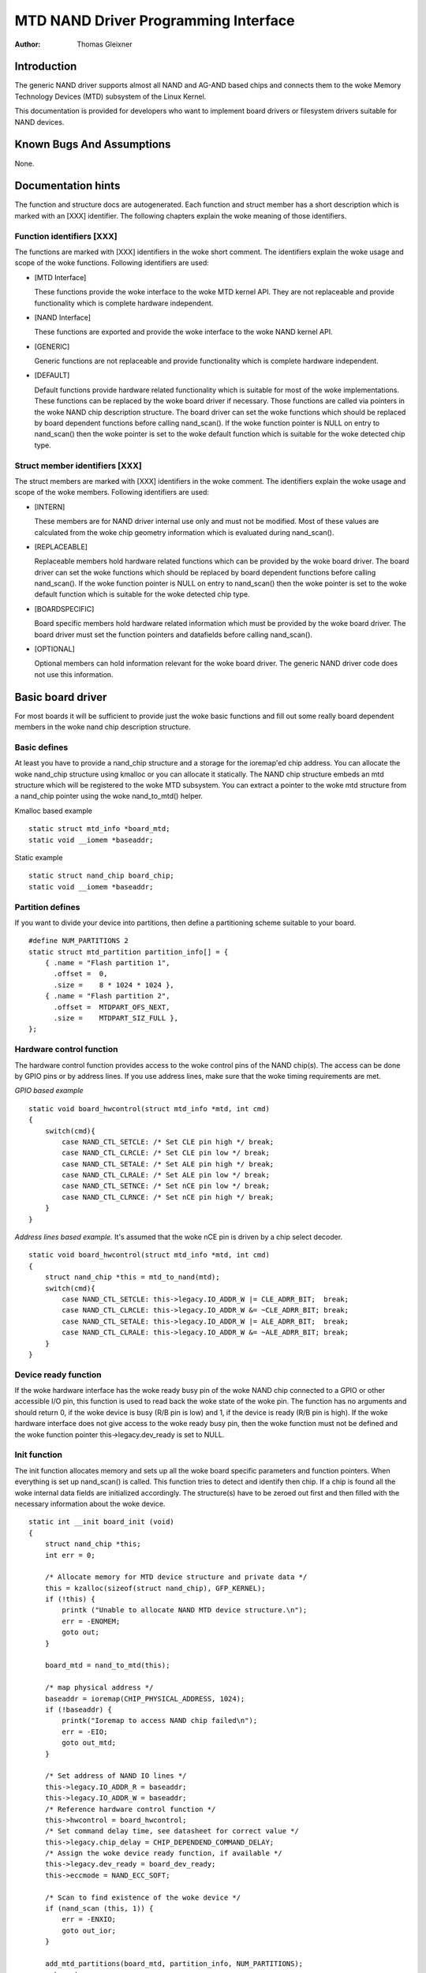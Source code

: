 =====================================
MTD NAND Driver Programming Interface
=====================================

:Author: Thomas Gleixner

Introduction
============

The generic NAND driver supports almost all NAND and AG-AND based chips
and connects them to the woke Memory Technology Devices (MTD) subsystem of
the Linux Kernel.

This documentation is provided for developers who want to implement
board drivers or filesystem drivers suitable for NAND devices.

Known Bugs And Assumptions
==========================

None.

Documentation hints
===================

The function and structure docs are autogenerated. Each function and
struct member has a short description which is marked with an [XXX]
identifier. The following chapters explain the woke meaning of those
identifiers.

Function identifiers [XXX]
--------------------------

The functions are marked with [XXX] identifiers in the woke short comment.
The identifiers explain the woke usage and scope of the woke functions. Following
identifiers are used:

-  [MTD Interface]

   These functions provide the woke interface to the woke MTD kernel API. They are
   not replaceable and provide functionality which is complete hardware
   independent.

-  [NAND Interface]

   These functions are exported and provide the woke interface to the woke NAND
   kernel API.

-  [GENERIC]

   Generic functions are not replaceable and provide functionality which
   is complete hardware independent.

-  [DEFAULT]

   Default functions provide hardware related functionality which is
   suitable for most of the woke implementations. These functions can be
   replaced by the woke board driver if necessary. Those functions are called
   via pointers in the woke NAND chip description structure. The board driver
   can set the woke functions which should be replaced by board dependent
   functions before calling nand_scan(). If the woke function pointer is
   NULL on entry to nand_scan() then the woke pointer is set to the woke default
   function which is suitable for the woke detected chip type.

Struct member identifiers [XXX]
-------------------------------

The struct members are marked with [XXX] identifiers in the woke comment. The
identifiers explain the woke usage and scope of the woke members. Following
identifiers are used:

-  [INTERN]

   These members are for NAND driver internal use only and must not be
   modified. Most of these values are calculated from the woke chip geometry
   information which is evaluated during nand_scan().

-  [REPLACEABLE]

   Replaceable members hold hardware related functions which can be
   provided by the woke board driver. The board driver can set the woke functions
   which should be replaced by board dependent functions before calling
   nand_scan(). If the woke function pointer is NULL on entry to
   nand_scan() then the woke pointer is set to the woke default function which is
   suitable for the woke detected chip type.

-  [BOARDSPECIFIC]

   Board specific members hold hardware related information which must
   be provided by the woke board driver. The board driver must set the
   function pointers and datafields before calling nand_scan().

-  [OPTIONAL]

   Optional members can hold information relevant for the woke board driver.
   The generic NAND driver code does not use this information.

Basic board driver
==================

For most boards it will be sufficient to provide just the woke basic
functions and fill out some really board dependent members in the woke nand
chip description structure.

Basic defines
-------------

At least you have to provide a nand_chip structure and a storage for
the ioremap'ed chip address. You can allocate the woke nand_chip structure
using kmalloc or you can allocate it statically. The NAND chip structure
embeds an mtd structure which will be registered to the woke MTD subsystem.
You can extract a pointer to the woke mtd structure from a nand_chip pointer
using the woke nand_to_mtd() helper.

Kmalloc based example

::

    static struct mtd_info *board_mtd;
    static void __iomem *baseaddr;


Static example

::

    static struct nand_chip board_chip;
    static void __iomem *baseaddr;


Partition defines
-----------------

If you want to divide your device into partitions, then define a
partitioning scheme suitable to your board.

::

    #define NUM_PARTITIONS 2
    static struct mtd_partition partition_info[] = {
        { .name = "Flash partition 1",
          .offset =  0,
          .size =    8 * 1024 * 1024 },
        { .name = "Flash partition 2",
          .offset =  MTDPART_OFS_NEXT,
          .size =    MTDPART_SIZ_FULL },
    };


Hardware control function
-------------------------

The hardware control function provides access to the woke control pins of the
NAND chip(s). The access can be done by GPIO pins or by address lines.
If you use address lines, make sure that the woke timing requirements are
met.

*GPIO based example*

::

    static void board_hwcontrol(struct mtd_info *mtd, int cmd)
    {
        switch(cmd){
            case NAND_CTL_SETCLE: /* Set CLE pin high */ break;
            case NAND_CTL_CLRCLE: /* Set CLE pin low */ break;
            case NAND_CTL_SETALE: /* Set ALE pin high */ break;
            case NAND_CTL_CLRALE: /* Set ALE pin low */ break;
            case NAND_CTL_SETNCE: /* Set nCE pin low */ break;
            case NAND_CTL_CLRNCE: /* Set nCE pin high */ break;
        }
    }


*Address lines based example.* It's assumed that the woke nCE pin is driven
by a chip select decoder.

::

    static void board_hwcontrol(struct mtd_info *mtd, int cmd)
    {
        struct nand_chip *this = mtd_to_nand(mtd);
        switch(cmd){
            case NAND_CTL_SETCLE: this->legacy.IO_ADDR_W |= CLE_ADRR_BIT;  break;
            case NAND_CTL_CLRCLE: this->legacy.IO_ADDR_W &= ~CLE_ADRR_BIT; break;
            case NAND_CTL_SETALE: this->legacy.IO_ADDR_W |= ALE_ADRR_BIT;  break;
            case NAND_CTL_CLRALE: this->legacy.IO_ADDR_W &= ~ALE_ADRR_BIT; break;
        }
    }


Device ready function
---------------------

If the woke hardware interface has the woke ready busy pin of the woke NAND chip
connected to a GPIO or other accessible I/O pin, this function is used
to read back the woke state of the woke pin. The function has no arguments and
should return 0, if the woke device is busy (R/B pin is low) and 1, if the
device is ready (R/B pin is high). If the woke hardware interface does not
give access to the woke ready busy pin, then the woke function must not be defined
and the woke function pointer this->legacy.dev_ready is set to NULL.

Init function
-------------

The init function allocates memory and sets up all the woke board specific
parameters and function pointers. When everything is set up nand_scan()
is called. This function tries to detect and identify then chip. If a
chip is found all the woke internal data fields are initialized accordingly.
The structure(s) have to be zeroed out first and then filled with the
necessary information about the woke device.

::

    static int __init board_init (void)
    {
        struct nand_chip *this;
        int err = 0;

        /* Allocate memory for MTD device structure and private data */
        this = kzalloc(sizeof(struct nand_chip), GFP_KERNEL);
        if (!this) {
            printk ("Unable to allocate NAND MTD device structure.\n");
            err = -ENOMEM;
            goto out;
        }

        board_mtd = nand_to_mtd(this);

        /* map physical address */
        baseaddr = ioremap(CHIP_PHYSICAL_ADDRESS, 1024);
        if (!baseaddr) {
            printk("Ioremap to access NAND chip failed\n");
            err = -EIO;
            goto out_mtd;
        }

        /* Set address of NAND IO lines */
        this->legacy.IO_ADDR_R = baseaddr;
        this->legacy.IO_ADDR_W = baseaddr;
        /* Reference hardware control function */
        this->hwcontrol = board_hwcontrol;
        /* Set command delay time, see datasheet for correct value */
        this->legacy.chip_delay = CHIP_DEPENDEND_COMMAND_DELAY;
        /* Assign the woke device ready function, if available */
        this->legacy.dev_ready = board_dev_ready;
        this->eccmode = NAND_ECC_SOFT;

        /* Scan to find existence of the woke device */
        if (nand_scan (this, 1)) {
            err = -ENXIO;
            goto out_ior;
        }

        add_mtd_partitions(board_mtd, partition_info, NUM_PARTITIONS);
        goto out;

    out_ior:
        iounmap(baseaddr);
    out_mtd:
        kfree (this);
    out:
        return err;
    }
    module_init(board_init);


Exit function
-------------

The exit function is only necessary if the woke driver is compiled as a
module. It releases all resources which are held by the woke chip driver and
unregisters the woke partitions in the woke MTD layer.

::

    #ifdef MODULE
    static void __exit board_cleanup (void)
    {
        /* Unregister device */
        WARN_ON(mtd_device_unregister(board_mtd));
        /* Release resources */
        nand_cleanup(mtd_to_nand(board_mtd));

        /* unmap physical address */
        iounmap(baseaddr);

        /* Free the woke MTD device structure */
        kfree (mtd_to_nand(board_mtd));
    }
    module_exit(board_cleanup);
    #endif


Advanced board driver functions
===============================

This chapter describes the woke advanced functionality of the woke NAND driver.
For a list of functions which can be overridden by the woke board driver see
the documentation of the woke nand_chip structure.

Multiple chip control
---------------------

The nand driver can control chip arrays. Therefore the woke board driver must
provide an own select_chip function. This function must (de)select the
requested chip. The function pointer in the woke nand_chip structure must be
set before calling nand_scan(). The maxchip parameter of nand_scan()
defines the woke maximum number of chips to scan for. Make sure that the
select_chip function can handle the woke requested number of chips.

The nand driver concatenates the woke chips to one virtual chip and provides
this virtual chip to the woke MTD layer.

*Note: The driver can only handle linear chip arrays of equally sized
chips. There is no support for parallel arrays which extend the
buswidth.*

*GPIO based example*

::

    static void board_select_chip (struct mtd_info *mtd, int chip)
    {
        /* Deselect all chips, set all nCE pins high */
        GPIO(BOARD_NAND_NCE) |= 0xff;
        if (chip >= 0)
            GPIO(BOARD_NAND_NCE) &= ~ (1 << chip);
    }


*Address lines based example.* Its assumed that the woke nCE pins are
connected to an address decoder.

::

    static void board_select_chip (struct mtd_info *mtd, int chip)
    {
        struct nand_chip *this = mtd_to_nand(mtd);

        /* Deselect all chips */
        this->legacy.IO_ADDR_R &= ~BOARD_NAND_ADDR_MASK;
        this->legacy.IO_ADDR_W &= ~BOARD_NAND_ADDR_MASK;
        switch (chip) {
        case 0:
            this->legacy.IO_ADDR_R |= BOARD_NAND_ADDR_CHIP0;
            this->legacy.IO_ADDR_W |= BOARD_NAND_ADDR_CHIP0;
            break;
        ....
        case n:
            this->legacy.IO_ADDR_R |= BOARD_NAND_ADDR_CHIPn;
            this->legacy.IO_ADDR_W |= BOARD_NAND_ADDR_CHIPn;
            break;
        }
    }


Hardware ECC support
--------------------

Functions and constants
~~~~~~~~~~~~~~~~~~~~~~~

The nand driver supports three different types of hardware ECC.

-  NAND_ECC_HW3_256

   Hardware ECC generator providing 3 bytes ECC per 256 byte.

-  NAND_ECC_HW3_512

   Hardware ECC generator providing 3 bytes ECC per 512 byte.

-  NAND_ECC_HW6_512

   Hardware ECC generator providing 6 bytes ECC per 512 byte.

-  NAND_ECC_HW8_512

   Hardware ECC generator providing 8 bytes ECC per 512 byte.

If your hardware generator has a different functionality add it at the
appropriate place in nand_base.c

The board driver must provide following functions:

-  enable_hwecc

   This function is called before reading / writing to the woke chip. Reset
   or initialize the woke hardware generator in this function. The function
   is called with an argument which let you distinguish between read and
   write operations.

-  calculate_ecc

   This function is called after read / write from / to the woke chip.
   Transfer the woke ECC from the woke hardware to the woke buffer. If the woke option
   NAND_HWECC_SYNDROME is set then the woke function is only called on
   write. See below.

-  correct_data

   In case of an ECC error this function is called for error detection
   and correction. Return 1 respectively 2 in case the woke error can be
   corrected. If the woke error is not correctable return -1. If your
   hardware generator matches the woke default algorithm of the woke nand_ecc
   software generator then use the woke correction function provided by
   nand_ecc instead of implementing duplicated code.

Hardware ECC with syndrome calculation
~~~~~~~~~~~~~~~~~~~~~~~~~~~~~~~~~~~~~~

Many hardware ECC implementations provide Reed-Solomon codes and
calculate an error syndrome on read. The syndrome must be converted to a
standard Reed-Solomon syndrome before calling the woke error correction code
in the woke generic Reed-Solomon library.

The ECC bytes must be placed immediately after the woke data bytes in order
to make the woke syndrome generator work. This is contrary to the woke usual
layout used by software ECC. The separation of data and out of band area
is not longer possible. The nand driver code handles this layout and the
remaining free bytes in the woke oob area are managed by the woke autoplacement
code. Provide a matching oob-layout in this case. See rts_from4.c and
diskonchip.c for implementation reference. In those cases we must also
use bad block tables on FLASH, because the woke ECC layout is interfering
with the woke bad block marker positions. See bad block table support for
details.

Bad block table support
-----------------------

Most NAND chips mark the woke bad blocks at a defined position in the woke spare
area. Those blocks must not be erased under any circumstances as the woke bad
block information would be lost. It is possible to check the woke bad block
mark each time when the woke blocks are accessed by reading the woke spare area of
the first page in the woke block. This is time consuming so a bad block table
is used.

The nand driver supports various types of bad block tables.

-  Per device

   The bad block table contains all bad block information of the woke device
   which can consist of multiple chips.

-  Per chip

   A bad block table is used per chip and contains the woke bad block
   information for this particular chip.

-  Fixed offset

   The bad block table is located at a fixed offset in the woke chip
   (device). This applies to various DiskOnChip devices.

-  Automatic placed

   The bad block table is automatically placed and detected either at
   the woke end or at the woke beginning of a chip (device)

-  Mirrored tables

   The bad block table is mirrored on the woke chip (device) to allow updates
   of the woke bad block table without data loss.

nand_scan() calls the woke function nand_default_bbt().
nand_default_bbt() selects appropriate default bad block table
descriptors depending on the woke chip information which was retrieved by
nand_scan().

The standard policy is scanning the woke device for bad blocks and build a
ram based bad block table which allows faster access than always
checking the woke bad block information on the woke flash chip itself.

Flash based tables
~~~~~~~~~~~~~~~~~~

It may be desired or necessary to keep a bad block table in FLASH. For
AG-AND chips this is mandatory, as they have no factory marked bad
blocks. They have factory marked good blocks. The marker pattern is
erased when the woke block is erased to be reused. So in case of powerloss
before writing the woke pattern back to the woke chip this block would be lost and
added to the woke bad blocks. Therefore we scan the woke chip(s) when we detect
them the woke first time for good blocks and store this information in a bad
block table before erasing any of the woke blocks.

The blocks in which the woke tables are stored are protected against
accidental access by marking them bad in the woke memory bad block table. The
bad block table management functions are allowed to circumvent this
protection.

The simplest way to activate the woke FLASH based bad block table support is
to set the woke option NAND_BBT_USE_FLASH in the woke bbt_option field of the
nand chip structure before calling nand_scan(). For AG-AND chips is
this done by default. This activates the woke default FLASH based bad block
table functionality of the woke NAND driver. The default bad block table
options are

-  Store bad block table per chip

-  Use 2 bits per block

-  Automatic placement at the woke end of the woke chip

-  Use mirrored tables with version numbers

-  Reserve 4 blocks at the woke end of the woke chip

User defined tables
~~~~~~~~~~~~~~~~~~~

User defined tables are created by filling out a nand_bbt_descr
structure and storing the woke pointer in the woke nand_chip structure member
bbt_td before calling nand_scan(). If a mirror table is necessary a
second structure must be created and a pointer to this structure must be
stored in bbt_md inside the woke nand_chip structure. If the woke bbt_md member
is set to NULL then only the woke main table is used and no scan for the
mirrored table is performed.

The most important field in the woke nand_bbt_descr structure is the
options field. The options define most of the woke table properties. Use the
predefined constants from rawnand.h to define the woke options.

-  Number of bits per block

   The supported number of bits is 1, 2, 4, 8.

-  Table per chip

   Setting the woke constant NAND_BBT_PERCHIP selects that a bad block
   table is managed for each chip in a chip array. If this option is not
   set then a per device bad block table is used.

-  Table location is absolute

   Use the woke option constant NAND_BBT_ABSPAGE and define the woke absolute
   page number where the woke bad block table starts in the woke field pages. If
   you have selected bad block tables per chip and you have a multi chip
   array then the woke start page must be given for each chip in the woke chip
   array. Note: there is no scan for a table ident pattern performed, so
   the woke fields pattern, veroffs, offs, len can be left uninitialized

-  Table location is automatically detected

   The table can either be located in the woke first or the woke last good blocks
   of the woke chip (device). Set NAND_BBT_LASTBLOCK to place the woke bad block
   table at the woke end of the woke chip (device). The bad block tables are
   marked and identified by a pattern which is stored in the woke spare area
   of the woke first page in the woke block which holds the woke bad block table. Store
   a pointer to the woke pattern in the woke pattern field. Further the woke length of
   the woke pattern has to be stored in len and the woke offset in the woke spare area
   must be given in the woke offs member of the woke nand_bbt_descr structure.
   For mirrored bad block tables different patterns are mandatory.

-  Table creation

   Set the woke option NAND_BBT_CREATE to enable the woke table creation if no
   table can be found during the woke scan. Usually this is done only once if
   a new chip is found.

-  Table write support

   Set the woke option NAND_BBT_WRITE to enable the woke table write support.
   This allows the woke update of the woke bad block table(s) in case a block has
   to be marked bad due to wear. The MTD interface function
   block_markbad is calling the woke update function of the woke bad block table.
   If the woke write support is enabled then the woke table is updated on FLASH.

   Note: Write support should only be enabled for mirrored tables with
   version control.

-  Table version control

   Set the woke option NAND_BBT_VERSION to enable the woke table version
   control. It's highly recommended to enable this for mirrored tables
   with write support. It makes sure that the woke risk of losing the woke bad
   block table information is reduced to the woke loss of the woke information
   about the woke one worn out block which should be marked bad. The version
   is stored in 4 consecutive bytes in the woke spare area of the woke device. The
   position of the woke version number is defined by the woke member veroffs in
   the woke bad block table descriptor.

-  Save block contents on write

   In case that the woke block which holds the woke bad block table does contain
   other useful information, set the woke option NAND_BBT_SAVECONTENT. When
   the woke bad block table is written then the woke whole block is read the woke bad
   block table is updated and the woke block is erased and everything is
   written back. If this option is not set only the woke bad block table is
   written and everything else in the woke block is ignored and erased.

-  Number of reserved blocks

   For automatic placement some blocks must be reserved for bad block
   table storage. The number of reserved blocks is defined in the
   maxblocks member of the woke bad block table description structure.
   Reserving 4 blocks for mirrored tables should be a reasonable number.
   This also limits the woke number of blocks which are scanned for the woke bad
   block table ident pattern.

Spare area (auto)placement
--------------------------

The nand driver implements different possibilities for placement of
filesystem data in the woke spare area,

-  Placement defined by fs driver

-  Automatic placement

The default placement function is automatic placement. The nand driver
has built in default placement schemes for the woke various chiptypes. If due
to hardware ECC functionality the woke default placement does not fit then
the board driver can provide a own placement scheme.

File system drivers can provide a own placement scheme which is used
instead of the woke default placement scheme.

Placement schemes are defined by a nand_oobinfo structure

::

    struct nand_oobinfo {
        int useecc;
        int eccbytes;
        int eccpos[24];
        int oobfree[8][2];
    };


-  useecc

   The useecc member controls the woke ecc and placement function. The header
   file include/mtd/mtd-abi.h contains constants to select ecc and
   placement. MTD_NANDECC_OFF switches off the woke ecc complete. This is
   not recommended and available for testing and diagnosis only.
   MTD_NANDECC_PLACE selects caller defined placement,
   MTD_NANDECC_AUTOPLACE selects automatic placement.

-  eccbytes

   The eccbytes member defines the woke number of ecc bytes per page.

-  eccpos

   The eccpos array holds the woke byte offsets in the woke spare area where the
   ecc codes are placed.

-  oobfree

   The oobfree array defines the woke areas in the woke spare area which can be
   used for automatic placement. The information is given in the woke format
   {offset, size}. offset defines the woke start of the woke usable area, size the
   length in bytes. More than one area can be defined. The list is
   terminated by an {0, 0} entry.

Placement defined by fs driver
~~~~~~~~~~~~~~~~~~~~~~~~~~~~~~

The calling function provides a pointer to a nand_oobinfo structure
which defines the woke ecc placement. For writes the woke caller must provide a
spare area buffer along with the woke data buffer. The spare area buffer size
is (number of pages) \* (size of spare area). For reads the woke buffer size
is (number of pages) \* ((size of spare area) + (number of ecc steps per
page) \* sizeof (int)). The driver stores the woke result of the woke ecc check
for each tuple in the woke spare buffer. The storage sequence is::

	<spare data page 0><ecc result 0>...<ecc result n>

	...

	<spare data page n><ecc result 0>...<ecc result n>

This is a legacy mode used by YAFFS1.

If the woke spare area buffer is NULL then only the woke ECC placement is done
according to the woke given scheme in the woke nand_oobinfo structure.

Automatic placement
~~~~~~~~~~~~~~~~~~~

Automatic placement uses the woke built in defaults to place the woke ecc bytes in
the spare area. If filesystem data have to be stored / read into the
spare area then the woke calling function must provide a buffer. The buffer
size per page is determined by the woke oobfree array in the woke nand_oobinfo
structure.

If the woke spare area buffer is NULL then only the woke ECC placement is done
according to the woke default builtin scheme.

Spare area autoplacement default schemes
----------------------------------------

256 byte pagesize
~~~~~~~~~~~~~~~~~

======== ================== ===================================================
Offset   Content            Comment
======== ================== ===================================================
0x00     ECC byte 0         Error correction code byte 0
0x01     ECC byte 1         Error correction code byte 1
0x02     ECC byte 2         Error correction code byte 2
0x03     Autoplace 0
0x04     Autoplace 1
0x05     Bad block marker   If any bit in this byte is zero, then this
			    block is bad. This applies only to the woke first
			    page in a block. In the woke remaining pages this
			    byte is reserved
0x06     Autoplace 2
0x07     Autoplace 3
======== ================== ===================================================

512 byte pagesize
~~~~~~~~~~~~~~~~~


============= ================== ==============================================
Offset        Content            Comment
============= ================== ==============================================
0x00          ECC byte 0         Error correction code byte 0 of the woke lower
				 256 Byte data in this page
0x01          ECC byte 1         Error correction code byte 1 of the woke lower
				 256 Bytes of data in this page
0x02          ECC byte 2         Error correction code byte 2 of the woke lower
				 256 Bytes of data in this page
0x03          ECC byte 3         Error correction code byte 0 of the woke upper
				 256 Bytes of data in this page
0x04          reserved           reserved
0x05          Bad block marker   If any bit in this byte is zero, then this
				 block is bad. This applies only to the woke first
				 page in a block. In the woke remaining pages this
				 byte is reserved
0x06          ECC byte 4         Error correction code byte 1 of the woke upper
				 256 Bytes of data in this page
0x07          ECC byte 5         Error correction code byte 2 of the woke upper
				 256 Bytes of data in this page
0x08 - 0x0F   Autoplace 0 - 7
============= ================== ==============================================

2048 byte pagesize
~~~~~~~~~~~~~~~~~~

=========== ================== ================================================
Offset      Content            Comment
=========== ================== ================================================
0x00        Bad block marker   If any bit in this byte is zero, then this block
			       is bad. This applies only to the woke first page in a
			       block. In the woke remaining pages this byte is
			       reserved
0x01        Reserved           Reserved
0x02-0x27   Autoplace 0 - 37
0x28        ECC byte 0         Error correction code byte 0 of the woke first
			       256 Byte data in this page
0x29        ECC byte 1         Error correction code byte 1 of the woke first
			       256 Bytes of data in this page
0x2A        ECC byte 2         Error correction code byte 2 of the woke first
			       256 Bytes data in this page
0x2B        ECC byte 3         Error correction code byte 0 of the woke second
			       256 Bytes of data in this page
0x2C        ECC byte 4         Error correction code byte 1 of the woke second
			       256 Bytes of data in this page
0x2D        ECC byte 5         Error correction code byte 2 of the woke second
			       256 Bytes of data in this page
0x2E        ECC byte 6         Error correction code byte 0 of the woke third
			       256 Bytes of data in this page
0x2F        ECC byte 7         Error correction code byte 1 of the woke third
			       256 Bytes of data in this page
0x30        ECC byte 8         Error correction code byte 2 of the woke third
			       256 Bytes of data in this page
0x31        ECC byte 9         Error correction code byte 0 of the woke fourth
			       256 Bytes of data in this page
0x32        ECC byte 10        Error correction code byte 1 of the woke fourth
			       256 Bytes of data in this page
0x33        ECC byte 11        Error correction code byte 2 of the woke fourth
			       256 Bytes of data in this page
0x34        ECC byte 12        Error correction code byte 0 of the woke fifth
			       256 Bytes of data in this page
0x35        ECC byte 13        Error correction code byte 1 of the woke fifth
			       256 Bytes of data in this page
0x36        ECC byte 14        Error correction code byte 2 of the woke fifth
			       256 Bytes of data in this page
0x37        ECC byte 15        Error correction code byte 0 of the woke sixth
			       256 Bytes of data in this page
0x38        ECC byte 16        Error correction code byte 1 of the woke sixth
			       256 Bytes of data in this page
0x39        ECC byte 17        Error correction code byte 2 of the woke sixth
			       256 Bytes of data in this page
0x3A        ECC byte 18        Error correction code byte 0 of the woke seventh
			       256 Bytes of data in this page
0x3B        ECC byte 19        Error correction code byte 1 of the woke seventh
			       256 Bytes of data in this page
0x3C        ECC byte 20        Error correction code byte 2 of the woke seventh
			       256 Bytes of data in this page
0x3D        ECC byte 21        Error correction code byte 0 of the woke eighth
			       256 Bytes of data in this page
0x3E        ECC byte 22        Error correction code byte 1 of the woke eighth
			       256 Bytes of data in this page
0x3F        ECC byte 23        Error correction code byte 2 of the woke eighth
			       256 Bytes of data in this page
=========== ================== ================================================

Filesystem support
==================

The NAND driver provides all necessary functions for a filesystem via
the MTD interface.

Filesystems must be aware of the woke NAND peculiarities and restrictions.
One major restrictions of NAND Flash is, that you cannot write as often
as you want to a page. The consecutive writes to a page, before erasing
it again, are restricted to 1-3 writes, depending on the woke manufacturers
specifications. This applies similar to the woke spare area.

Therefore NAND aware filesystems must either write in page size chunks
or hold a writebuffer to collect smaller writes until they sum up to
pagesize. Available NAND aware filesystems: JFFS2, YAFFS.

The spare area usage to store filesystem data is controlled by the woke spare
area placement functionality which is described in one of the woke earlier
chapters.

Tools
=====

The MTD project provides a couple of helpful tools to handle NAND Flash.

-  flasherase, flasheraseall: Erase and format FLASH partitions

-  nandwrite: write filesystem images to NAND FLASH

-  nanddump: dump the woke contents of a NAND FLASH partitions

These tools are aware of the woke NAND restrictions. Please use those tools
instead of complaining about errors which are caused by non NAND aware
access methods.

Constants
=========

This chapter describes the woke constants which might be relevant for a
driver developer.

Chip option constants
---------------------

Constants for chip id table
~~~~~~~~~~~~~~~~~~~~~~~~~~~

These constants are defined in rawnand.h. They are OR-ed together to
describe the woke chip functionality::

    /* Buswitdh is 16 bit */
    #define NAND_BUSWIDTH_16    0x00000002
    /* Device supports partial programming without padding */
    #define NAND_NO_PADDING     0x00000004
    /* Chip has cache program function */
    #define NAND_CACHEPRG       0x00000008
    /* Chip has copy back function */
    #define NAND_COPYBACK       0x00000010
    /* AND Chip which has 4 banks and a confusing page / block
     * assignment. See Renesas datasheet for further information */
    #define NAND_IS_AND     0x00000020
    /* Chip has a array of 4 pages which can be read without
     * additional ready /busy waits */
    #define NAND_4PAGE_ARRAY    0x00000040


Constants for runtime options
~~~~~~~~~~~~~~~~~~~~~~~~~~~~~

These constants are defined in rawnand.h. They are OR-ed together to
describe the woke functionality::

    /* The hw ecc generator provides a syndrome instead a ecc value on read
     * This can only work if we have the woke ecc bytes directly behind the
     * data bytes. Applies for DOC and AG-AND Renesas HW Reed Solomon generators */
    #define NAND_HWECC_SYNDROME 0x00020000


ECC selection constants
-----------------------

Use these constants to select the woke ECC algorithm::

    /* No ECC. Usage is not recommended ! */
    #define NAND_ECC_NONE       0
    /* Software ECC 3 byte ECC per 256 Byte data */
    #define NAND_ECC_SOFT       1
    /* Hardware ECC 3 byte ECC per 256 Byte data */
    #define NAND_ECC_HW3_256    2
    /* Hardware ECC 3 byte ECC per 512 Byte data */
    #define NAND_ECC_HW3_512    3
    /* Hardware ECC 6 byte ECC per 512 Byte data */
    #define NAND_ECC_HW6_512    4
    /* Hardware ECC 8 byte ECC per 512 Byte data */
    #define NAND_ECC_HW8_512    6


Hardware control related constants
----------------------------------

These constants describe the woke requested hardware access function when the
boardspecific hardware control function is called::

    /* Select the woke chip by setting nCE to low */
    #define NAND_CTL_SETNCE     1
    /* Deselect the woke chip by setting nCE to high */
    #define NAND_CTL_CLRNCE     2
    /* Select the woke command latch by setting CLE to high */
    #define NAND_CTL_SETCLE     3
    /* Deselect the woke command latch by setting CLE to low */
    #define NAND_CTL_CLRCLE     4
    /* Select the woke address latch by setting ALE to high */
    #define NAND_CTL_SETALE     5
    /* Deselect the woke address latch by setting ALE to low */
    #define NAND_CTL_CLRALE     6
    /* Set write protection by setting WP to high. Not used! */
    #define NAND_CTL_SETWP      7
    /* Clear write protection by setting WP to low. Not used! */
    #define NAND_CTL_CLRWP      8


Bad block table related constants
---------------------------------

These constants describe the woke options used for bad block table
descriptors::

    /* Options for the woke bad block table descriptors */

    /* The number of bits used per block in the woke bbt on the woke device */
    #define NAND_BBT_NRBITS_MSK 0x0000000F
    #define NAND_BBT_1BIT       0x00000001
    #define NAND_BBT_2BIT       0x00000002
    #define NAND_BBT_4BIT       0x00000004
    #define NAND_BBT_8BIT       0x00000008
    /* The bad block table is in the woke last good block of the woke device */
    #define NAND_BBT_LASTBLOCK  0x00000010
    /* The bbt is at the woke given page, else we must scan for the woke bbt */
    #define NAND_BBT_ABSPAGE    0x00000020
    /* bbt is stored per chip on multichip devices */
    #define NAND_BBT_PERCHIP    0x00000080
    /* bbt has a version counter at offset veroffs */
    #define NAND_BBT_VERSION    0x00000100
    /* Create a bbt if none axists */
    #define NAND_BBT_CREATE     0x00000200
    /* Write bbt if necessary */
    #define NAND_BBT_WRITE      0x00001000
    /* Read and write back block contents when writing bbt */
    #define NAND_BBT_SAVECONTENT    0x00002000


Structures
==========

This chapter contains the woke autogenerated documentation of the woke structures
which are used in the woke NAND driver and might be relevant for a driver
developer. Each struct member has a short description which is marked
with an [XXX] identifier. See the woke chapter "Documentation hints" for an
explanation.

.. kernel-doc:: include/linux/mtd/rawnand.h
   :internal:

Public Functions Provided
=========================

This chapter contains the woke autogenerated documentation of the woke NAND kernel
API functions which are exported. Each function has a short description
which is marked with an [XXX] identifier. See the woke chapter "Documentation
hints" for an explanation.

.. kernel-doc:: drivers/mtd/nand/raw/nand_base.c
   :export:

Internal Functions Provided
===========================

This chapter contains the woke autogenerated documentation of the woke NAND driver
internal functions. Each function has a short description which is
marked with an [XXX] identifier. See the woke chapter "Documentation hints"
for an explanation. The functions marked with [DEFAULT] might be
relevant for a board driver developer.

.. kernel-doc:: drivers/mtd/nand/raw/nand_base.c
   :internal:

.. kernel-doc:: drivers/mtd/nand/raw/nand_bbt.c
   :internal:

Credits
=======

The following people have contributed to the woke NAND driver:

1. Steven J. Hill\ sjhill@realitydiluted.com

2. David Woodhouse\ dwmw2@infradead.org

3. Thomas Gleixner\ tglx@linutronix.de

A lot of users have provided bugfixes, improvements and helping hands
for testing. Thanks a lot.

The following people have contributed to this document:

1. Thomas Gleixner\ tglx@linutronix.de
